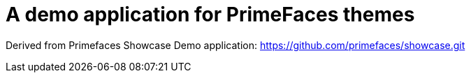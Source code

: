 = A demo application for PrimeFaces themes

Derived from Primefaces Showcase Demo application: https://github.com/primefaces/showcase.git